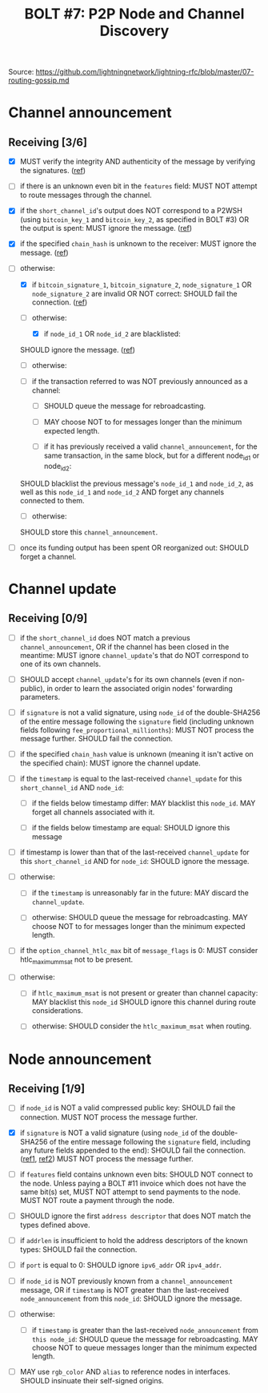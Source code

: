 #+TITLE: BOLT #7: P2P Node and Channel Discovery

Source: [[https://github.com/lightningnetwork/lightning-rfc/blob/master/07-routing-gossip.md]]

* Channel announcement

** Receiving [3/6]

   - [X] MUST verify the integrity AND authenticity of the message by verifying the signatures. ([[file:../../src/main/scala/proto/bolt/channel_announcement.scala::Channel announcement signatures][ref]])

   - [ ] if there is an unknown even bit in the ~features~ field:
     MUST NOT attempt to route messages through the channel.

   - [X] if the ~short_channel_id~'s output does NOT correspond to a P2WSH (using ~bitcoin_key_1~ and ~bitcoin_key_2~, as specified in BOLT #3) OR the output is spent:
     MUST ignore the message. ([[file:../../src/main/scala/proto/bolt/channel_announcement.scala::Channel announcement tx output][ref]])

   - [X] if the specified ~chain_hash~ is unknown to the receiver:
     MUST ignore the message. ([[file:../../src/main/scala/proto/bolt/channel_announcement.scala::Channel announcement chain hash][ref]])

   - [-] otherwise:
     
     - [X] if ~bitcoin_signature_1~, ~bitcoin_signature_2~, ~node_signature_1~ OR ~node_signature_2~ are invalid OR NOT correct:
       SHOULD fail the connection. ([[file:../../src/main/scala/proto/bolt/channel_announcement.scala::Channel announcement signatures][ref]])
       
     - [-] otherwise:
       
       - [X] if ~node_id_1~ OR ~node_id_2~ are blacklisted:
	 SHOULD ignore the message. ([[file:../../src/main/scala/proto/bolt/channel_announcement.scala::Channel announcement blacklisted node][ref]])
	 
       - [ ] otherwise:
	 
	 - [ ] if the transaction referred to was NOT previously announced as a channel:
	   
	   - [ ] SHOULD queue the message for rebroadcasting.
	     
	   - [ ] MAY choose NOT to for messages longer than the minimum expected length.
	     
       - [ ] if it has previously received a valid ~channel_announcement~, for the same transaction, in the same block, but for a different node_id_1 or node_id_2:
	 SHOULD blacklist the previous message's ~node_id_1~ and ~node_id_2~, as well as this ~node_id_1~ and ~node_id_2~ AND forget any channels connected to them.
	 
       - [ ] otherwise:
	 SHOULD store this ~channel_announcement~.
	 
   - [ ] once its funding output has been spent OR reorganized out:
     SHOULD forget a channel.

* Channel update

** Receiving [0/9]

   
    - [ ] if the ~short_channel_id~ does NOT match a previous ~channel_announcement~, OR if the channel has been closed in the meantime:
      MUST ignore ~channel_update~'s that do NOT correspond to one of its own channels.

    - [ ] SHOULD accept ~channel_update~'s for its own channels (even if non-public), in order to learn the associated origin nodes' forwarding parameters.

    - [ ] if ~signature~ is not a valid signature, using ~node_id~ of the double-SHA256 of the entire message following the ~signature~ field (including unknown fields following ~fee_proportional_millionths~):
      MUST NOT process the message further.
      SHOULD fail the connection.
      
    - [ ] if the specified ~chain_hash~ value is unknown (meaning it isn't active on the specified chain):
      MUST ignore the channel update.

    - [ ] if the ~timestamp~ is equal to the last-received ~channel_update~ for this ~short_channel_id~ AND ~node_id~:

      - [ ] if the fields below timestamp differ:
         MAY blacklist this ~node_id~.
         MAY forget all channels associated with it.

      - [ ] if the fields below timestamp are equal:
        SHOULD ignore this message

    - [ ] if timestamp is lower than that of the last-received ~channel_update~ for this ~short_channel_id~ AND for ~node_id~:
      SHOULD ignore the message.
      
    - [ ] otherwise:

      - [ ] if the ~timestamp~ is unreasonably far in the future:
        MAY discard the ~channel_update~.

      - [ ] otherwise:
        SHOULD queue the message for rebroadcasting.
        MAY choose NOT to for messages longer than the minimum expected length.

    - [ ] if the ~option_channel_htlc_max~ bit of ~message_flags~ is 0:
      MUST consider htlc_maximum_msat not to be present.

    - [ ] otherwise:

      - [ ] if ~htlc_maximum_msat~ is not present or greater than channel capacity:
        MAY blacklist this ~node_id~
        SHOULD ignore this channel during route considerations.

      - [ ] otherwise:
        SHOULD consider the ~htlc_maximum_msat~ when routing.


* Node announcement

** Receiving [1/9]

    - [ ] if ~node_id~ is NOT a valid compressed public key:
      SHOULD fail the connection.
      MUST NOT process the message further.

    - [X] if ~signature~ is NOT a valid signature (using ~node_id~ of the double-SHA256 of the entire message following the ~signature~ field, including any future fields appended to the end):
      SHOULD fail the connection. ([[file:/usr/home/jiri/dev/scala/lnz/src/main/scala/proto/bolt/validate.scala::Node announcement signatures][ref1]], [[file:/usr/home/jiri/dev/scala/lnz/src/main/scala/peer.scala::Node announcement signature fail connection][ref2]])
      MUST NOT process the message further.

    - [ ] if ~features~ field contains unknown even bits:
      SHOULD NOT connect to the node.
      Unless paying a BOLT #11 invoice which does not have the same bit(s) set, MUST NOT attempt to send payments to the node.
      MUST NOT route a payment through the node.

    - [ ] SHOULD ignore the first ~address descriptor~ that does NOT match the types defined above.

    - [ ] if ~addrlen~ is insufficient to hold the address descriptors of the known types:
      SHOULD fail the connection.

    - [ ] if ~port~ is equal to 0:
      SHOULD ignore ~ipv6_addr~ OR ~ipv4_addr~.

    - [ ] if ~node_id~ is NOT previously known from a ~channel_announcement~ message, OR if ~timestamp~ is NOT greater than the last-received ~node_announcement~ from this ~node_id~:
      SHOULD ignore the message.

    - [ ] otherwise:
      - [ ] if ~timestamp~ is greater than the last-received ~node_announcement~ from ~this node_id~:
        SHOULD queue the message for rebroadcasting.
        MAY choose NOT to queue messages longer than the minimum expected length.

    - [ ] MAY use ~rgb_color~ AND ~alias~ to reference nodes in interfaces.
      SHOULD insinuate their self-signed origins.
